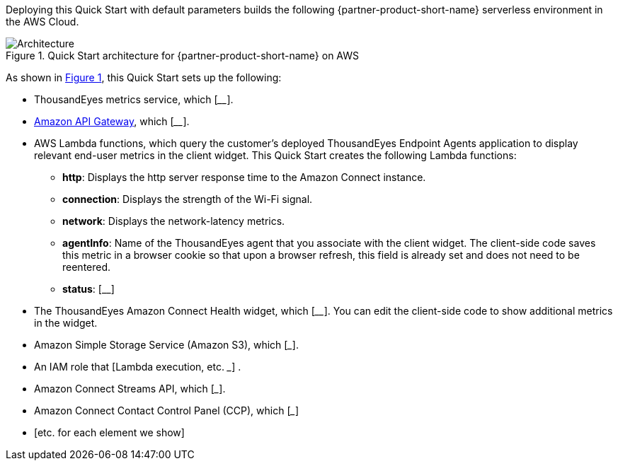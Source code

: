 :xrefstyle: short

Deploying this Quick Start with default parameters builds the following {partner-product-short-name} serverless environment in the
AWS Cloud.

// Replace this example diagram with your own. Follow our wiki guidelines: https://w.amazon.com/bin/view/AWS_Quick_Starts/Process_for_PSAs/#HPrepareyourarchitecturediagram. Upload your source PowerPoint file to the GitHub {deployment name}/docs/images/ directory in its repository.

[#architecture1]
.Quick Start architecture for {partner-product-short-name} on AWS
image::../docs/deployment_guide/images/thousandeyes-architecture_diagram.png[Architecture]

As shown in <<architecture1>>, this Quick Start sets up the following:

* ThousandEyes metrics service, which [____]. 

//TODO Vinod, What does the term "metrics service" refer to in the diagram? Each bullet needs to correspond to a specific visual element there, matching the labels.

* https://aws.amazon.com/api-gateway/[Amazon API Gateway^], which [____]. 
* AWS Lambda functions, which query the customer's deployed ThousandEyes Endpoint Agents application to display relevant end-user metrics in the client widget. This Quick Start creates the following Lambda functions:
** *http*: Displays the http server response time to the Amazon Connect instance.
** *connection*: Displays the strength of the Wi-Fi signal.
** *network*: Displays the network-latency metrics.
** *agentInfo*: Name of the ThousandEyes agent that you associate with the client widget. The client-side code saves this metric in a browser cookie so that upon a browser refresh, this field is already set and does not need to be reentered.
** *status*: [__]
* The ThousandEyes Amazon Connect Health widget, which [____]. You can edit the client-side code to show additional metrics in the widget.

//TODO Vinod, Is the Health widget just one example? Please give some context for the Health widget we show in the diagram. 

//TODO Vinod, What do we mean by "widget"? That word can be used in lots of ways, and it's not self-evident from the image. For example, is the widget the whole screenshot or just a part of it? Is this a screenshot of a cell phone? This bullet list will appear on our landing page, too. First-timers may need clues to understand what they're looking at.)

* Amazon Simple Storage Service (Amazon S3), which [___].
* An IAM role that [Lambda execution, etc. ___] .
* Amazon Connect Streams API, which [___].
* Amazon Connect Contact Control Panel (CCP), which [___] 
 * [etc. for each element we show]

//TODO Vinod, Please redo this bullet list per our usual format. (You know the drill: Bullets need to mention every element in the diagram. Use the same terms verbatim in the bullets and in the diagram. Order the bullets as if giving a guided tour, starting wherever is most logical and following the arrows. See "Prepare your architecture diagram": https://w.amazon.com/bin/view/AWS_Quick_Starts/Process_for_PSAs/#HPrepareyourarchitecturediagram)